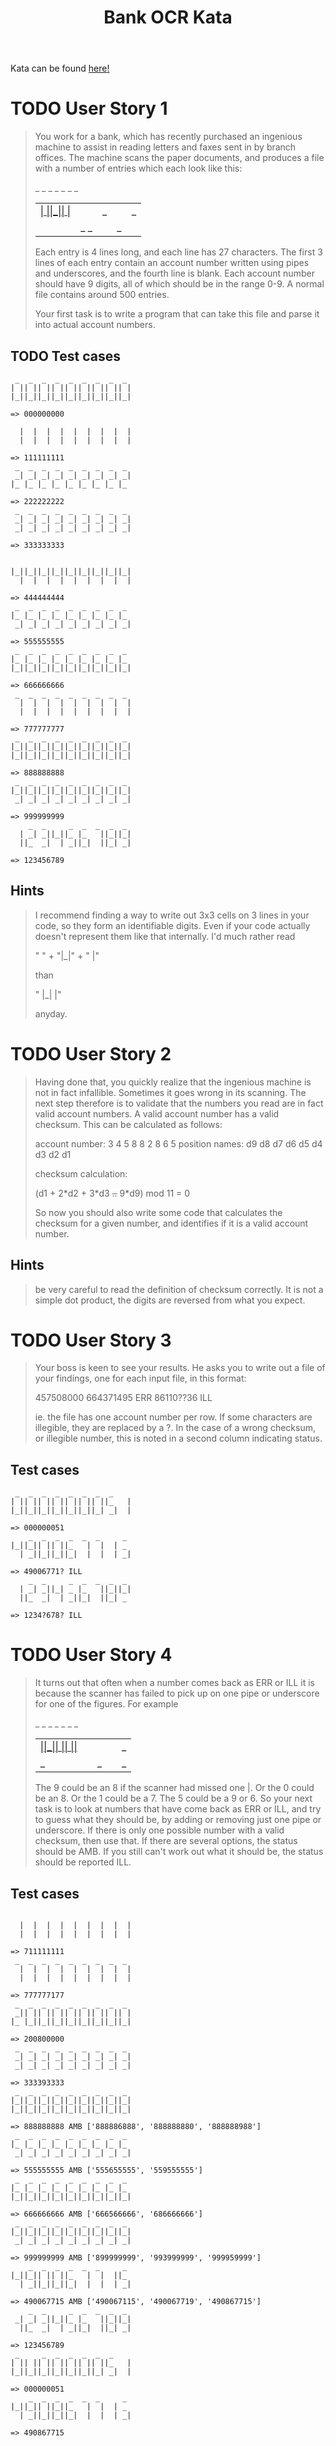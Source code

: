 #+TITLE:Bank OCR Kata

Kata can be found [[https://github.com/testdouble/contributing-tests/wiki/Bank-OCR-kata][here!]]

* TODO User Story 1
#+begin_quote
You work for a bank, which has recently purchased an ingenious machine to assist in reading letters and faxes sent in by branch offices. The machine scans the paper documents, and produces a file with a number of entries which each look like this:

    _  _     _  _  _  _  _
  | _| _||_||_ |_   ||_||_|
  ||_  _|  | _||_|  ||_| _|

Each entry is 4 lines long, and each line has 27 characters. The first 3 lines of each entry contain an account number written using pipes and underscores, and the fourth line is blank. Each account number should have 9 digits, all of which should be in the range 0-9. A normal file contains around 500 entries.

Your first task is to write a program that can take this file and parse it into actual account numbers.
#+end_quote

** TODO Test cases
#+begin_example
 _  _  _  _  _  _  _  _  _
| || || || || || || || || |
|_||_||_||_||_||_||_||_||_|

=> 000000000

  |  |  |  |  |  |  |  |  |
  |  |  |  |  |  |  |  |  |

=> 111111111
 _  _  _  _  _  _  _  _  _
 _| _| _| _| _| _| _| _| _|
|_ |_ |_ |_ |_ |_ |_ |_ |_

=> 222222222
 _  _  _  _  _  _  _  _  _
 _| _| _| _| _| _| _| _| _|
 _| _| _| _| _| _| _| _| _|

=> 333333333


|_||_||_||_||_||_||_||_||_|
  |  |  |  |  |  |  |  |  |

=> 444444444
 _  _  _  _  _  _  _  _  _
|_ |_ |_ |_ |_ |_ |_ |_ |_
 _| _| _| _| _| _| _| _| _|

=> 555555555
 _  _  _  _  _  _  _  _  _
|_ |_ |_ |_ |_ |_ |_ |_ |_
|_||_||_||_||_||_||_||_||_|

=> 666666666
 _  _  _  _  _  _  _  _  _
  |  |  |  |  |  |  |  |  |
  |  |  |  |  |  |  |  |  |

=> 777777777
 _  _  _  _  _  _  _  _  _
|_||_||_||_||_||_||_||_||_|
|_||_||_||_||_||_||_||_||_|

=> 888888888
 _  _  _  _  _  _  _  _  _
|_||_||_||_||_||_||_||_||_|
 _| _| _| _| _| _| _| _| _|

=> 999999999
    _  _     _  _  _  _  _
  | _| _||_||_ |_   ||_||_|
  ||_  _|  | _||_|  ||_| _|

=> 123456789
#+end_example

** Hints
#+begin_quote
I recommend finding a way to write out 3x3 cells on 3 lines in your code, so they form an identifiable digits. Even if your code actually doesn't represent them like that internally. I'd much rather read

"   " +
"|_|" +
"  |"

than

"   |_|  |"

anyday.
#+end_quote

* TODO User Story 2
#+begin_quote
Having done that, you quickly realize that the ingenious machine is not in fact infallible. Sometimes it goes wrong in its scanning. The next step therefore is to validate that the numbers you read are in fact valid account numbers. A valid account number has a valid checksum. This can be calculated as follows:

account number:  3  4  5  8  8  2  8  6  5
position names:  d9 d8 d7 d6 d5 d4 d3 d2 d1

checksum calculation:

(d1 + 2*d2 + 3*d3 +..+ 9*d9) mod 11 = 0

So now you should also write some code that calculates the checksum for a given number, and identifies if it is a valid account number.
#+end_quote

** Hints
#+begin_quote
be very careful to read the definition of checksum correctly. It is not a simple dot product, the digits are reversed from what you expect.
#+end_quote

* TODO User Story 3
#+begin_quote
Your boss is keen to see your results. He asks you to write out a file of your findings, one for each input file, in this format:

457508000
664371495 ERR
86110??36 ILL

ie. the file has one account number per row. If some characters are illegible, they are replaced by a ?. In the case of a wrong checksum, or illegible number, this is noted in a second column indicating status.
#+end_quote

** Test cases
#+begin_example
 _  _  _  _  _  _  _  _
| || || || || || || ||_   |
|_||_||_||_||_||_||_| _|  |

=> 000000051
    _  _  _  _  _  _     _
|_||_|| || ||_   |  |  | _
  | _||_||_||_|  |  |  | _|

=> 49006771? ILL
    _  _     _  _  _  _  _
  | _| _||_| _ |_   ||_||_|
  ||_  _|  | _||_|  ||_| _

=> 1234?678? ILL
#+end_example

* TODO User Story 4
#+begin_quote
It turns out that often when a number comes back as ERR or ILL it is because the scanner has failed to pick up on one pipe or underscore for one of the figures. For example

    _  _  _  _  _  _     _
|_||_|| || ||_   |  |  ||_
  | _||_||_||_|  |  |  | _|

The 9 could be an 8 if the scanner had missed one |. Or the 0 could be an 8. Or the 1 could be a 7. The 5 could be a 9 or 6. So your next task is to look at numbers that have come back as ERR or ILL, and try to guess what they should be, by adding or removing just one pipe or underscore. If there is only one possible number with a valid checksum, then use that. If there are several options, the status should be AMB. If you still can't work out what it should be, the status should be reported ILL.
#+end_quote

** Test cases
#+begin_example

  |  |  |  |  |  |  |  |  |
  |  |  |  |  |  |  |  |  |

=> 711111111
 _  _  _  _  _  _  _  _  _
  |  |  |  |  |  |  |  |  |
  |  |  |  |  |  |  |  |  |

=> 777777177
 _  _  _  _  _  _  _  _  _
 _|| || || || || || || || |
|_ |_||_||_||_||_||_||_||_|

=> 200800000
 _  _  _  _  _  _  _  _  _
 _| _| _| _| _| _| _| _| _|
 _| _| _| _| _| _| _| _| _|

=> 333393333
 _  _  _  _  _  _  _  _  _
|_||_||_||_||_||_||_||_||_|
|_||_||_||_||_||_||_||_||_|

=> 888888888 AMB ['888886888', '888888880', '888888988']
 _  _  _  _  _  _  _  _  _
|_ |_ |_ |_ |_ |_ |_ |_ |_
 _| _| _| _| _| _| _| _| _|

=> 555555555 AMB ['555655555', '559555555']
 _  _  _  _  _  _  _  _  _
|_ |_ |_ |_ |_ |_ |_ |_ |_
|_||_||_||_||_||_||_||_||_|

=> 666666666 AMB ['666566666', '686666666']
 _  _  _  _  _  _  _  _  _
|_||_||_||_||_||_||_||_||_|
 _| _| _| _| _| _| _| _| _|

=> 999999999 AMB ['899999999', '993999999', '999959999']
    _  _  _  _  _  _     _
|_||_|| || ||_   |  |  ||_
  | _||_||_||_|  |  |  | _|

=> 490067715 AMB ['490067115', '490067719', '490867715']
    _  _     _  _  _  _  _
 _| _| _||_||_ |_   ||_||_|
  ||_  _|  | _||_|  ||_| _|

=> 123456789
 _     _  _  _  _  _  _
| || || || || || || ||_   |
|_||_||_||_||_||_||_| _|  |

=> 000000051
    _  _  _  _  _  _     _
|_||_|| ||_||_   |  |  | _
  | _||_||_||_|  |  |  | _|

=> 490867715
#+end_example

** Hints
#+begin_quote
The spec does not list all the possible alternatives for valid digits when one pipe or underscore has been removed or added
#+end_quote

#+begin_quote
don't forget to try to work out what a ? should have been by adding or removing one pipe or underscore.
#+end_quote

#+begin_quote
When Christophe and Emmanuel presented this Kata at XP2005 they worked on a solution that made extensive use of recursion rather than iteration. Many people are more comfortable with iteration than recursion. Try this kata both ways.
#+end_quote
